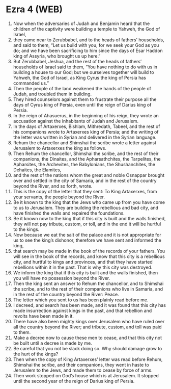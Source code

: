 * Ezra 4 (WEB)
:PROPERTIES:
:ID: WEB/15-EZR04
:END:

1. Now when the adversaries of Judah and Benjamin heard that the children of the captivity were building a temple to Yahweh, the God of Israel,
2. they came near to Zerubbabel, and to the heads of fathers’ households, and said to them, “Let us build with you, for we seek your God as you do; and we have been sacrificing to him since the days of Esar Haddon king of Assyria, who brought us up here.”
3. But Zerubbabel, Jeshua, and the rest of the heads of fathers’ households of Israel said to them, “You have nothing to do with us in building a house to our God; but we ourselves together will build to Yahweh, the God of Israel, as King Cyrus the king of Persia has commanded us.”
4. Then the people of the land weakened the hands of the people of Judah, and troubled them in building.
5. They hired counselors against them to frustrate their purpose all the days of Cyrus king of Persia, even until the reign of Darius king of Persia.
6. In the reign of Ahasuerus, in the beginning of his reign, they wrote an accusation against the inhabitants of Judah and Jerusalem.
7. In the days of Artaxerxes, Bishlam, Mithredath, Tabeel, and the rest of his companions wrote to Artaxerxes king of Persia; and the writing of the letter was written in Syrian and delivered in the Syrian language.
8. Rehum the chancellor and Shimshai the scribe wrote a letter against Jerusalem to Artaxerxes the king as follows.
9. Then Rehum the chancellor, Shimshai the scribe, and the rest of their companions, the Dinaites, and the Apharsathchites, the Tarpelites, the Apharsites, the Archevites, the Babylonians, the Shushanchites, the Dehaites, the Elamites,
10. and the rest of the nations whom the great and noble Osnappar brought over and settled in the city of Samaria, and in the rest of the country beyond the River, and so forth, wrote.
11. This is the copy of the letter that they sent: To King Artaxerxes, from your servants, the people beyond the River.
12. Be it known to the king that the Jews who came up from you have come to us to Jerusalem. They are building the rebellious and bad city, and have finished the walls and repaired the foundations.
13. Be it known now to the king that if this city is built and the walls finished, they will not pay tribute, custom, or toll, and in the end it will be hurtful to the kings.
14. Now because we eat the salt of the palace and it is not appropriate for us to see the king’s dishonor, therefore we have sent and informed the king,
15. that search may be made in the book of the records of your fathers. You will see in the book of the records, and know that this city is a rebellious city, and hurtful to kings and provinces, and that they have started rebellions within it in the past. That is why this city was destroyed.
16. We inform the king that if this city is built and the walls finished, then you will have no possession beyond the River.
17. Then the king sent an answer to Rehum the chancellor, and to Shimshai the scribe, and to the rest of their companions who live in Samaria, and in the rest of the country beyond the River: Peace.
18. The letter which you sent to us has been plainly read before me.
19. I decreed, and search has been made, and it was found that this city has made insurrection against kings in the past, and that rebellion and revolts have been made in it.
20. There have also been mighty kings over Jerusalem who have ruled over all the country beyond the River; and tribute, custom, and toll was paid to them.
21. Make a decree now to cause these men to cease, and that this city not be built until a decree is made by me.
22. Be careful that you not be slack doing so. Why should damage grow to the hurt of the kings?
23. Then when the copy of King Artaxerxes’ letter was read before Rehum, Shimshai the scribe, and their companions, they went in haste to Jerusalem to the Jews, and made them to cease by force of arms.
24. Then work stopped on God’s house which is at Jerusalem. It stopped until the second year of the reign of Darius king of Persia.
